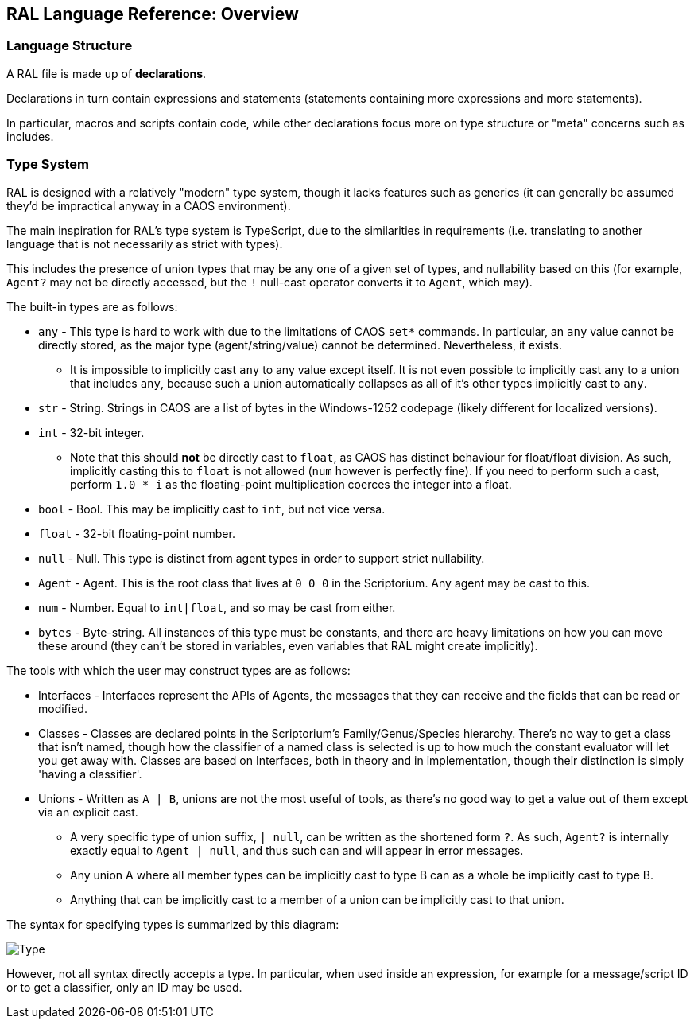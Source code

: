 ## RAL Language Reference: Overview

### Language Structure

A RAL file is made up of *declarations*.

Declarations in turn contain expressions and statements (statements containing more expressions and more statements).

In particular, macros and scripts contain code, while other declarations focus more on type structure or "meta" concerns such as includes.

### Type System

RAL is designed with a relatively "modern" type system, though it lacks features such as generics (it can generally be assumed they'd be impractical anyway in a CAOS environment).

The main inspiration for RAL's type system is TypeScript, due to the similarities in requirements (i.e. translating to another language that is not necessarily as strict with types).

This includes the presence of union types that may be any one of a given set of types, and nullability based on this (for example, `Agent?` may not be directly accessed, but the `!` null-cast operator converts it to `Agent`, which may).

The built-in types are as follows:

* `any` - This type is hard to work with due to the limitations of CAOS `set*` commands. In particular, an `any` value cannot be directly stored, as the major type (agent/string/value) cannot be determined. Nevertheless, it exists.
** It is impossible to implicitly cast `any` to any value except itself.
    It is not even possible to implicitly cast `any` to a union that includes `any`, because such a union automatically collapses as all of it's other types implicitly cast to `any`.
* `str` - String. Strings in CAOS are a list of bytes in the Windows-1252 codepage (likely different for localized versions).
* `int` - 32-bit integer.
** Note that this should *not* be directly cast to `float`, as CAOS has distinct behaviour for float/float division.
    As such, implicitly casting this to `float` is not allowed (`num` however is perfectly fine).
    If you need to perform such a cast, perform `1.0 * i` as the floating-point multiplication coerces the integer into a float.
* `bool` - Bool. This may be implicitly cast to `int`, but not vice versa.
* `float` - 32-bit floating-point number.
* `null` - Null. This type is distinct from agent types in order to support strict nullability.
* `Agent` - Agent. This is the root class that lives at `0 0 0` in the Scriptorium. Any agent may be cast to this.
* `num` - Number. Equal to `int|float`, and so may be cast from either.
* `bytes` - Byte-string. All instances of this type must be constants, and there are heavy limitations on how you can move these around (they can't be stored in variables, even variables that RAL might create implicitly).

The tools with which the user may construct types are as follows:

* Interfaces - Interfaces represent the APIs of Agents, the messages that they can receive and the fields that can be read or modified.
* Classes - Classes are declared points in the Scriptorium's Family/Genus/Species hierarchy. There's no way to get a class that isn't named, though how the classifier of a named class is selected is up to how much the constant evaluator will let you get away with.
  Classes are based on Interfaces, both in theory and in implementation, though their distinction is simply 'having a classifier'.
* Unions - Written as `A | B`, unions are not the most useful of tools, as there's no good way to get a value out of them except via an explicit cast.
** A very specific type of union suffix, `| null`, can be written as the shortened form `?`.
    As such, `Agent?` is internally exactly equal to `Agent | null`, and thus such can and will appear in error messages.
** Any union A where all member types can be implicitly cast to type B can as a whole be implicitly cast to type B.
** Anything that can be implicitly cast to a member of a union can be implicitly cast to that union.

The syntax for specifying types is summarized by this diagram:

image::diagram/Type.png[]

However, not all syntax directly accepts a type. In particular, when used inside an expression, for example for a message/script ID or to get a classifier, only an ID may be used.
